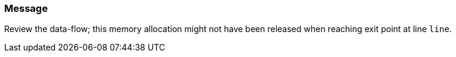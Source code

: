 === Message

Review the data-flow; this memory allocation might not have been released when reaching exit point at line ``++line++``.

